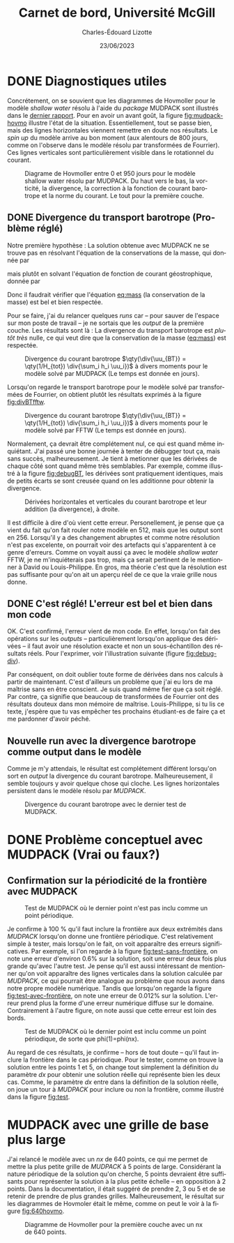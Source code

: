 #+title: Carnet de bord, Université McGill
#+author: Charles-Édouard Lizotte
#+date:23/06/2023
#+LATEX_CLASS: org-report
#+CITE_EXPORT: natbib
#+LANGUAGE: fr
#+BIBLIOGRAPHY: master-bibliography.bib
#+OPTIONS: toc:nil title:nil


\mytitlepage
\tableofcontents\newpage



* DONE Diagnostiques utiles

Concrétement, on se souvient que les diagrammes de Hovmoller pour le modèle /shallow water/ résolu à l'aide du /package/ MUDPACK sont illustrés dans le [[file:rapport-2023-06-16.org][dernier rapport]].
Pour en avoir un avant goût, la figure [[fig:mudpack-hovmo]] illustre l'état de la situation.
Essentiellement, tout se passe bien, mais des lignes horizontales viennent remettre en doute nos résultats.
Le /spin up/ du modèle arrive au bon moment (aux alentours de 800 jours, comme on l'observe dans le modèle résolu par transformées de Fourrier).
Ces lignes verticales sont particulièrement visible dans le rotationnel du courant. 

#+NAME: fig:mudpack-hovmo
#+CAPTION: Diagrame de Hovmoller entre 0 et 950 jours pour le modèle shallow water résolu par MUDPACK. Du haut vers le bas, la vorticité, la divergence, la correction à la fonction de courant barotrope et la norme du courant. Le tout pour la première couche.
[[file:figures/tests/2023-06-21_hovmoller1_t=950days.png]]



** DONE Divergence du transport barotrope (Problème réglé)
Notre première hypothèse : La solution obtenue avec MUDPACK ne se trouve pas en résolvant l'équation de la conservations de la masse, qui donnée par
#+NAME: eq:mass
\begin{equation}
   \div{\uu_{BT}} = 0,
\end{equation}
mais plutôt en solvant l'équation de fonction de courant géostrophique, donnée par
\begin{equation}
   \laplacian{\psi_{BT}} = \kvf \cdot \boldsymbol{\zeta}_{BT}.
\end{equation}
Donc il faudrait vérifier que l'équation [[eq:mass]] (la conservation de la masse) est bel et bien respectée.\bigskip

Pour se faire, j'ai du relancer quelques /runs/ car -- pour sauver de l'espace sur mon poste de travail -- je ne sortais que les /output/ de la première couche.
Les résultats sont là :
La divergence du transport barotrope est /plutôt très/ nulle, ce qui veut dire que la conservation de la masse ([[eq:mass]]) est respectée.

#+NAME: fig:divBTmud
#+CAPTION: Divergence du courant barotrope $\qty(\div{\uu_{BT}} = \qty(1/H_{tot}) \div{\sum_i h_i \uu_i})$ à divers moments pour le modèle solvé par MUDPACK (Le temps est donnée en jours).
#+ATTR_LaTeX: :placement [!htpb]
[[file:figures/debuggage/2023_06_21divBT1_MUD.png]]

Lorsqu'on regarde le transport barotrope pour le modèle solvé par transformées de Fourrier, on obtient plutôt les résultats exprimés à la figure [[fig:divBTfftw]]. 

#+NAME: fig:divBTfftw
#+CAPTION: Divergence du courant barotrope  $\qty(\div{\uu_{BT}} = \qty(1/H_{tot}) \div{\sum_i h_i \uu_i})$ à divers moments pour le modèle solvé par FFTW (Le temps est donnée en jours).
#+ATTR_LaTeX: :placement [!htpb]
[[file:figures/debuggage/2023_06_21divBT1_FFT.png]]

Normalement, ça devrait être complétement nul, ce qui est quand même inquiétant.
J'ai passé une bonne journée à tenter de débugger tout ça, mais sans succès, malheureusement.
Je tient à metionner que les dérivées de chaque côté sont quand même très semblables.
Par exemple, comme illustré à la figure [[fig:debugBT]], les dérivées sont pratiquement identiques, mais de petits écarts se sont creusée quand on les additionne pour obtenir la divergence. 

#+NAME: fig:debugBT
#+CAPTION: Dérivées horizontales et verticales du courant barotrope et leur addition (la divergence), à droite.
#+ATTR_LaTeX: :placement [!htpb]
[[file:figures/debuggage/2023_06_27_comp_divBT.png]]

Il est difficile à dire d'où vient cette erreur.
Personellement, je pense que ça vient du fait qu'on fait rouler notre modèle en 512, mais que les output sont en 256.
Lorsqu'il y a des changement abruptes et comme notre résolution n'est pas excelente, on pourrait voir des artefacts qui s'apparentent à ce genre d'erreurs.
Comme on voyait aussi ça avec le modèle /shallow water/ FFTW, je ne m'inquiéterais pas trop, mais ça serait pertinent de le mentionner à David ou Louis-Philippe.
En gros, ma théorie c'est que la résolution est pas suffisante pour qu'on ait un aperçu réel de ce que la vraie grille nous donne.


** DONE C'est réglé! L'erreur est bel et bien dans mon code
OK. C'est confirmé, l'erreur vient de mon code.
En effet, lorsqu'on fait des opérations sur les /outputs/ -- particulièrement lorsqu'on applique des dérivées -- il faut avoir une résolution exacte et non un sous-échantillon des résultats réels.
Pour l'exprimer, voir l'illustration suivante (figure [[fig:debug-div]]). \bigskip

#+NAME: fig:debug-div
#+CAPTION: Illustration de l'erreur engendrée par le sous-échantillonnage des données réelles. Le résultat donne des lignes diagonales croissantes qui apparaissent un peu partout sur le domaine.
\begin{figure}[h!]
\begin{center}
\begin{tikzpicture}
%
\draw [dotted,thin,gray] (0,0) grid (3,3);
\draw [thin, red ,dashed](-0.1,-0.1) rectangle (2.20,1.1);
\draw [thin, blue,dashed](-0.15,-0.15) rectangle (1.1,2.20);
%
\foreach \i in {0,2}
{\foreach \j in {0,2}
{\draw [thick, red!50] (\i,\j+1) -- (\i,\j) ;
 \draw [thick,blue!50] (\i,\j) -- (\i+1,\j) ;}}
%
\foreach \i in {0,2}
{\foreach \j in {0,2}
{\draw [-latex,thin,red!50 ] (\i,0.5+\j) -- (\i+0.15,0.5+\j);
 \draw [-latex, thin,blue!50] (0.5+\i,\j) -- (0.5+\i,\j+0.15);}}
%
\foreach \i in {0,1,2,3}
\foreach \j in {0,1,2,3}
{{\filldraw [black!85] (\i,\j) circle (0.8pt);}}
%
\draw (7,1.5) node [rectangle, draw=black,fill=white] {\hspace{0.3cm}$\div{\uu} = \color{blue!70}\qty(\pdv{u}{x}) \color{black} + \color{red!70} \qty(\pdv{v}{y})\hspace{0.3cm}\venti$};
\end{tikzpicture}
\end{center}
\end{figure}

Par conséquent, on doit oublier toute forme de dérivées dans nos calculs à partir de maintenant.
C'est d'ailleurs un problème que j'ai eu lors de ma maîtrise sans en être conscient.
Je suis quand même fier que ça soit réglé.
Par contre, ça signifie que beaucoup de transformées de Fourrier ont des résultats douteux dans mon mémoire de maîtrise.
Louis-Philippe, si tu lis ce texte, j'espère que tu vas empêcher tes prochains étudiant-es de faire ça et me pardonner d'avoir péché. \bigskip

** Nouvelle run avec la divergence barotrope comme output dans le modèle

Comme je m'y attendais, le résultat est complétement différent lorsqu'on sort en /output/ la divergence du courant barotrope.
Malheureusement, il semble toujours y avoir quelque chose qui cloche.
Les lignes horizontales persistent dans le modèle résolu par /MUDPACK/.

#+NAME: fig:output-divBT
#+CAPTION: Divergence du courant barotrope avec le dernier test de MUDPACK.
#+ATTR_LaTeX: :placement [!htpb]
[[file:figures/debuggage/2023_07_03_comp_divBT.png]]





* DONE Problème conceptuel avec MUDPACK (Vrai ou faux?)

** Confirmation sur la périodicité de la frontière avec MUDPACK

#+NAME: fig:test-sans-frontière
#+CAPTION: Test de MUDPACK où le dernier point n'est pas inclu comme un point périodique.
#+ATTR_LaTeX: :placement [!htpb]
[[file:figures/MUDPACK/test_sans_frontière.png]]

Je confirme à 100 % qu'il faut inclure la frontière aux deux extrémités dans /MUDPACK/ lorsqu'on donne une frontière périodique.
C'est relativement simple à tester, mais lorsqu'on le fait, on voit apparaître des erreurs significatives.
Par exemple, si l'on regarde à la figure [[fig:test-sans-frontière]], on note une erreur d'environ 0.6% sur la solution, soit une erreur deux fois plus grande qu'avec l'autre test.
Je pense qu'il est aussi intéressant de mentionner qu'on voit apparaître des lignes verticales dans la solution calculée par /MUDPACK/, ce qui pourrait être analogue au problème que nous avons dans notre propre modèle numérique. 
Tandis que lorsqu'on regarde la figure [[fig:test-avec-frontière]], on note une erreur de 0.012% sur la solution.
L'erreur prend plus la forme d'une erreur numérique diffuse sur le domaine.
Contrairement à l'autre figure, on note aussi que cette erreur est loin des bords. \bigskip

#+NAME: fig:test-avec-frontière
#+CAPTION: Test de MUDPACK où le dernier point est inclu comme un point périodique, de sorte que phi(1)=phi(nx).
#+ATTR_LaTeX: :placement [!htpb]
[[file:figures/MUDPACK/test_avec_frontière.png]]

Au regard de ces résultats, je confirme -- hors de tout doute -- qu'il faut inclure la frontière dans le cas périodique.
Pour le tester, comme on trouve la solution entre les points 1 et 5, on change tout simplement la définition du paramètre $dx$ pour obtenir une solution réelle qui représente bien les deux cas.
Comme, le paramètre $dx$ entre dans la définition de la solution réelle, on joue un tour à /MUDPACK/ pour inclure ou non la frontière, comme illustré dans la figure [[fig:test]]. \bigskip

#+NAME: fig:test
#+CAPTION: Illustration des shéma numériques pour le test avec MUDPACK. a) Solution plus grande que le domaine compilé -- les points 1 et 6 sont périodiques. b) Solution couvre le domaine --  les points 1 et 5 sont périodiques. Dans les deux cas, on compile un domaine contenant $n_x$ points dans le solveur MUDPACK.
\begin{figure}[!h]
\begin{center}
\begin{tikzpicture}
\draw (0.5,0.75) node [] {a)};
% >> Dotted lines :
\foreach \i\j in {1/-1, 2/-0.524, 3/-0.706, 4/-1.294, 5/-1.476, 6/-1}
{
\draw[dotted] (\i,0) -- (\i,\j);
}
% >> balls : 
\draw [] (1,0) -- (6,0);
\foreach \i in {1,...,5}
{
\filldraw [black,fill=Violet!20]  (\i,0) circle (6pt) node [] {$\mathrm{\i}$};
}
\filldraw [black,fill=white]  (6,0) circle (6pt) node [] {6};
\draw (1,-1) sin (2.25,-0.5) cos (3.5,-1) sin (4.75,-1.5) cos (6,-1);
% >> Text :
\draw (2.2,-1.25) node {$n_x = 5$};
\draw (2.2,-1.75) node {$dx = L_x/n_x$};
% >> Domain line 
\node [] at (3.0,0.75) (domain) {Domaine MUDPACK} ;
\draw [|-] (1,0.75) -- (domain);
\draw [-|] (domain) -- (5,0.75);
\end{tikzpicture}
% END
\hspace{2cm}
% BEGIN
\begin{tikzpicture}
\draw (0.5,0.75) node [] {b)};
\draw [] (1,0) -- (5,0);
\foreach \i\j in {1/-1, 2/-0.5, 3/-1, 4/-1.5, 5/-1}
{
\draw[dotted] (\i,0) -- (\i,\j);
}
\foreach \i in {1,...,5}
{
\filldraw [black,fill=Violet!20]  (\i,0) circle (6pt) node [] {\i};
}
\draw (1,-1) sin (2,-0.5) cos (3,-1) sin (4,-1.5) cos (5,-1);
% Text
\draw (2.0,-1.25) node {$n_x = 5$};
\draw (2.2,-1.75) node {$dx = L_x/(n_x-1)$};
% Domain line
\node [] at (3.0,0.75) (domain) {Domaine MUDPACK} ;
\draw [|-] (1,0.75) -- (domain);
\draw [-|] (domain) -- (5,0.75);
\end{tikzpicture}
\end{center}
\end{figure}
 

* MUDPACK avec une grille de base plus large
J'ai relancé le modèle avec un /nx/ de 640 points, ce qui me permet de mettre la plus petite grille de /MUDPACK/ à 5 points de large.
Considérant la nature périodique de la solution qu'on cherche, 5 points devraient être suffisants pour représenter la solution à la plus petite échelle -- en opposition à 2 points.
Dans la documentation, il était suggéré de prendre 2, 3 ou 5 et de se retenir de prendre de plus grandes grilles.
Malheureusement, le résultat sur les diagrammes de Hovmoler était le même, comme on peut le voir à la figure [[fig:640hovmo]].


#+NAME: fig:640hovmo
#+CAPTION: Diagramme de Hovmoller pour la première couche avec un nx de 640 points.
#+ATTR_LaTeX: :placement [!htpb]
[[file:figures/tests/2023-06-28_hovmoller1_nx640_t=750days.png]]
